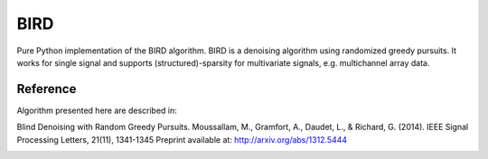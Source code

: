 BIRD
====

Pure Python implementation of the BIRD algorithm. BIRD is a denoising
algorithm using randomized greedy pursuits. It works for single
signal and supports (structured)-sparsity for multivariate signals, e.g.
multichannel array data.

Reference
---------
Algorithm presented here are described in:

Blind Denoising with Random Greedy Pursuits. Moussallam, M., Gramfort, A., Daudet, L., & Richard, G. (2014). IEEE Signal Processing Letters, 21(11), 1341-1345
Preprint available at: http://arxiv.org/abs/1312.5444

|Build|_

.. |Build| image:: https://github.com/mmoussallam/bird/workflows/build/badge.svg?branch=master&event=push
.. _Build: https://github.com/mmoussallam/bird/actions
